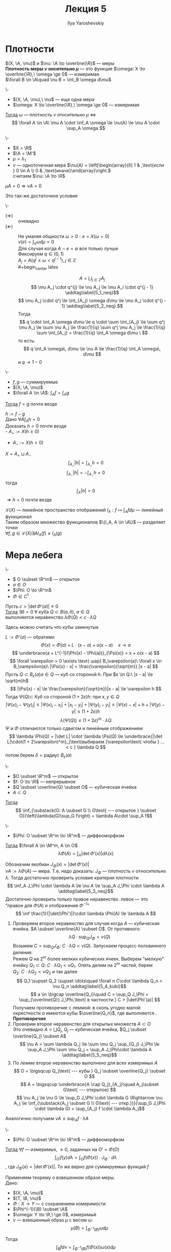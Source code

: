 #+LATEX_CLASS: general
#+TITLE: Лекция 5
#+AUTHOR: Ilya Yaroshevskiy

#+begin_export latex
\newcommand{\X}{\mathcal{X}}
\newcommand{\A}{\mathfrak{A}}
\newcommand{\B}{\mathfrak{B}}
\newcommand{\M}{\mathfrak{M}}
#+end_export

* Плотности
#+NAME: Плотность одной меры по отношению к другой
#+begin_definition org
\((X, \A, \mu)\) и \(\nu: \A \to \overline{\R}\) --- меры \\
*Плотность  меры \(\nu\) онсительно \(\mu\)* --- это функция \(\omega: X \to \overline{\R},\ \omega \ge 0\) --- измеримая \\
\(\forall B \in \A\quad \nu B = \int_B \omega d\mu\)
#+end_definition

#+NAME: Критерий плотности
#+ATTR_LATEX: :options [критерий плотности]
#+begin_theorem org
\-
- \((X, \A, \mu),\ \nu\) --- еще одна мера
- \(\omega: X \to \overline{\R},\ \omega \ge 0\) --- измеримая
_Тогда_ \(\omega\) --- плотность \(\nu\) отнсительно \(\mu\) \Leftrightarrow
\[ \forall A \in \A\ \mu A \cdot \inf_A \omega \le \nu(A) \le \mu A \cdot \sup_A \omega \]
#+end_theorem
#+ATTR_LATEX: :options [нет плотности]
#+begin_examp org
\-
- \(X = \R\)
- \(\A = \M'\)
- \(\mu = \lambda_1\)
- \(\nu\) --- одноточечная мера \(\nu(A) = \left[\begin{array}{ll} 1 & ,\text{если } 0 \in A \\ 0 & ,\text{иначе}\end{array}\right.\) \\
  считаем \(\nu: \A \to \R\)
#+end_examp

#+ATTR_LATEX: :options [Необходимое условие существования плотности]
#+begin_theorem org
\(\mu A = 0 \Rightarrow \nu A = 0\)
#+end_theorem
#+ATTR_LATEX: :options [теорема Радона-Никодина]
#+begin_theorem org
Это так-же достаточное условие
#+end_theorem

#+NAME: Критерий плотности_док
#+ATTR_LATEX: :options [Доказательство критерия плотности]
#+begin_proof org
\-
- \((\Rightarrow)\) :: очевидно
- \((\Leftarrow)\) :: Не умаляя общности \(\omega > 0: e = X(\omega = 0)\) \\
  \(\nu(e) = \int_e \omega d\mu = 0\) \\
  Для случая когда \(A \cap e = \emptyset\) все только лучше \\
  Фиксируем \(q \in (0, 1)\) \\
  \(A_j = A(q^j \le \omega < q^{j - 1}), j \in \mathbb{Z}\) \\
  #+begin_center latex
  \begin{tikzpicture}
  \draw[->] (-2, 0) -- (2, 0);
  \node at (-1.9, 0) (A) [below] {\(0\)};
  \node at (-1.4, 0) (B) [below] {\(q^2\)};
  \node at (-0.9, 0) (C) [below] {\(q\)};
  \node at (-0.2, 0) (D) [below] {\(1 = q^0\)};
  \node at (0.6, 0) (E) [above] {\(q^{-1}\)};
  \node at (1.5, 0) (F) [above] {\(q^{-2}\)};
  \end{tikzpicture}
  #+end_center
  \[ A = \bigsqcup_{j \in \mathbb{Z}} A_j \]
  \[ \mu A_j \cdot q^{j} \le \nu A_j \le \mu A_i \cdot q^{j - 1} \addtag\label{5_1_neq}\]
  \[ \mu A_j \cdot q^j \le \int_{A_j} \omega d\mu \le \mu A_j \cdot q^{j - 1} \addtag\label{5_2_neq} \]
  Тогда
  \[ q \cdot \int_A \omega d\mu \le q \cdot \sum \int_{A_j} \le \sum q^j \mu A_j \le \sum \nu A_j \le \frac{1}{q} \sum q^j \mu A_j \le \frac{1}{q} \sum \int_{A_j} = \frac{1}{q} \int_A \omega d\mu \ \]
  то есть:
  \[ q \int_A \omega\, d\mu \le \nu A \le \frac{1}{q} \int_A \omega\, d\mu \]
  и \(q \to 1 - 0\)
#+end_proof
#+NAME: Лемма о единственности плотности
#+begin_lemma org
\-
- \(f, g\) --- суммируемые
- \((X, \A, \mu)\)
- \(\forall A \in \A\): \(\int_A f = \int_A g\)
_Тогда_ \(f = g\) почти везде
#+end_lemma
#+NAME: Лемма о единственности плотности_док
#+begin_proof org
\(h := f - g\) \\
Дано \(\forall A \int_A h = 0\) \\
Доказать \(h = 0\) почти везде \\
- \(A_{+} := X(h \ge 0)\)
- \(A_{-} := X(h < 0)\)
\(X = A_+ \sqcup A_-\)
\[ \int_{A_+} |h| = \int_{A_+} h = 0 \]
\[ \int_{A_-} |h| = -\int_{A_-} h = 0 \]
тогда \[ \int_X |h| = 0 \]
\(\Rightarrow h = 0\) почти везде
#+end_proof
#+begin_remark org
\(\mathcal{L}(X)\) --- линейное пространство отображений \(l_A : f \mapsto \int_A f d\mu\) --- линейный функционал \\
Таким образом множество функционалов \(\{l_A, A \in \A\}\) --- разделяет точки \\
\( \forall f, g \in \mathcal{L}(X) \exists A l_A(f) \neq l_A(g)\)
#+end_remark
* Мера лебега
#+NAME: Лемма об оценке мер образов малых кубов
#+ATTR_LATEX: :options [о мере образа малых кубических ячеек]
#+begin_lemma org
\-
- \( O \subset \R^m\) --- открытое
- \(a \in O\)
- \(\Phi: O \to \R^m\)
- \(\Phi \in C^1\)
Пусть \(c > |\det\Phi'(a)| \neq 0\) \\
_Тогда_ \(\exists \delta > 0\ \forall\) куба \(Q \subset B(a, \delta),\ a\in Q\) \\
выполняется неравенство \(\lambda \Phi(Q) < c \cdot \lambda Q\)
#+end_lemma
#+begin_remark org
Здесь можно считать что кубы замкнутые
#+end_remark
#+NAME: Лемма об оценке мер образов малых кубов_док
#+begin_proof org
\(L := \Phi'(a)\) --- обратимо \\
\[ \Phi(x) = \Phi(a) + L\cdot(x - a) + o(x - a)\quad x \to a \]
\[ \underbrace{a + L^{-1}(\Phi(x) - \Phi(a))}_{\Psi(x)} = x + o(x - a) \]
\[ \forall \varepsilon > 0 \exists \text{ шар} B_\varepsilon(a)\ \forall x \in B_\varepsilon(a)\ |\Psi(x) - x| < \frac{\varepsilon}{\sqrt{m}} |x - a| \]
Пусть \(Q \subset B_\varepsilon(a) a \in Q \) --- куб со стороной \(h\). При \(x \in Q:\ |x - a| \le \sqrt{m}h\)
\[ |\Psi(x) - x| \le \frac{\varepsilon}{\sqrt{m}}|x - a| \le \varepsilon h \]
Тогда \(\Psi(Q) \subset\) Куб со стороной \((1 + 2\varepsilon)h\): при \(x, y \in Q\)
\[ |\Psi(x)_i - \Psi(y)_i| \le |\Psi(x)_i - x_i| + |x_i - y_i| + |\Psi(y)_i - y_i| \le |\Psi(x) - x| + h + |\Psi(y) - y| \le (1 + 2\varepsilon)h\]
\[ \lambda(\Psi(Q)) \le (1 + 2\varepsilon)^m \cdot \lambda Q  \]
\(\Psi\) и \(\Phi\) отличаются только сдвигом и линейным отображением
\[ \lambda \Phi(Q) = |\det L| \cdot \lambda \Psi(Q) \le \underbrace{|\det L|\cdot(1 + 2\varepsilon)^m}_{\text{выбираем }\varepsilon\text{ чтобы } ... < c } \lambda Q \]
потом берем \(\delta = \text{радиус } B_\varepsilon(a)\)
#+end_proof
#+NAME: Теорема о преобразовании меры при диффеоморфизме_лем
#+begin_lemma org
\-
- \(O \subset \R^m\) --- открытое
- \(f: O \to \R\) --- непрерывное
- \(Q \subset \overline{Q} \subset O\) --- кубическая ячейка
- \(A \subset Q\)
_Тогда_ \[ \inf_{\substack{G: A \subset G \\ G\text{ --- открытое } \subset O}}\left(\lambda(G)\sup_G f\right) = \lambda A\cdot \sup_A f\]
#+end_lemma
#+NAME: Теорема о преобразовании меры при диффеоморфизме
#+begin_theorem org
\-
- \(\Phi: O \subset \R^m \to \R^m\) --- диффеоморфизм
_Тогда_ \(\forall A \in \M^m, A \in O\)
\[ \lambda \Phi(A) = \int_A \left|\det \Phi'(x)\right| d\lambda(x) \]
#+end_theorem
#+NAME: Теорема о преобразовании меры при диффеоморфизме_док
#+begin_proof org
Обозначим якобиан \(J_\Phi(x) = |\det \Phi'(x)|\) \\
\(\nu A := \lambda \Phi(A)\) --- мера. Т.е. надо доказать: \(J_\Phi\) --- плотность \(\nu\) относительно \(\lambda\). Тогда достаточно проверить условие критерия плотности
\[ \inf_A J_\Phi \cdot \lambda A \le \nu A \le \sup_A J_\Phi \cdot \lambda A \addtag\label{5_3_neq}\]
Достаточно проверить только правое неравенство. левое --- это "правое для \(\Phi(A)\) и отображения \(\Phi^{-1}\)"
\[ \inf \frac{1}{|\det(\Phi')|}\cdot \lambda \Phi(A) \le \lambda A  \]
1) Проверяем второе неравенство \ref{5_3_neq} для случая когда \(A\) --- кубическая ячейка. \(A \subset \overline{A} \subset O\). От противного:
   \[ \lambda Q \cdot \sup_Q J_\Phi < \nu(Q) \]
   Возьмем \(C > \sup_Q J_\Phi:\ C \cdot \lambda Q < \nu(Q)\). Запускаем процесс половинного деления: \\
   Режем \(Q\) на \(2^m\) более мелких кубических ячеек. Выберем "мелкую" ячейку \(Q_1 \subset Q:\ C\cdot \lambda Q_1 < \nu Q_1\). Опять делим на \(2^m\) частей, берем \(Q_2:\ C\cdot\lambda Q_2 < \nu Q_2\) и так далее
   \[ Q_1 \supset Q_2 \supset \dots\quad \forall n C\cdot \lambda Q_n < \nu Q_n \addtag\label{5_4_kubi}\]
   \[ a \in \bigcap \overline{Q_i}\quad C > \sup_Q J_\Phi = \sup_{\overline{Q}} J_\Phi,\text{ в частности } C > |\det\Phi'(a)| \]
   Получаем противоречие с леммой: в сколь угодно малой окрестности \(a\) имеются кубы \(\overline{Q_n}\), где выполняется \ref{5_4_kubi}. *Противоречие*
2) Проверим второе неравенство \ref{5_3_neq} для открытых множеств \(A \subset O\) \\
   Это очевидно \(A = \bigsqcup Q_j\), \(Q_j\) --- кубическая ячейка, \(Q_j \subset \overline{Q_j} \subset A\)
   \[ \nu A = \sum \lambda Q_j \le \sum \mu Q_j \sup_{Q_j} J_\Phi \le \sup_A J_\Phi \sum \mu Q_j = \sup_A J_\Phi\cdot \lambda A \addtag\label{5_5_neq}\]
3) По [[Теорема о преобразовании меры при диффеоморфизме_лем][лемме]] второе неравенство \ref{5_3_neq} выполнено для всех измеримых \(A\)
   \[ O = \bigsqcup Q_j\text{ --- кубы } Q_j \subset \overline{Q_j} \subset O \]
   \[ A = \bigsqcup \underbrace{A \cap Q_j}_{A_j}\quad A_j\subset G\text{ --- открытое} \]
   \[ \nu A_j \le \nu G \le \sup_G J_\Phi \cdot \lambda G \Rightarrow \nu A_j \le \inf_{\substack{A_j \subset G \\ G\text{ --- откр.}}}(\sup_G J_\Phi \cdot \lambda G) = \sup_{A_j} f \cdot \lambda A_j\]
Аналогично \ref{5_5_neq} получаем \(\nu A \le \sup_A f\cdot \lambda A\)
#+end_proof
#+NAME: Теорема о гладкой замене переменной в интеграле Лебега
#+begin_theorem org
\-
- \(\Phi: O \subset \R^m \to \R^m\) --- диффеоморфизм
_Тогда_ \(\forall f\) --- измеримых, \(\ge 0\), заданных на \(O' = \Phi(O)\)
\[ \int_{O'}f(y) d\lambda = \int_O f(\Phi(x)) \cdot J_\Phi \cdot d\lambda \]
, где \(J_\Phi(x) = |\det \Phi'(x)|\). То же верно для суммируемых функций \(f\)
#+end_theorem
#+NAME: Теорема о гладкой замене переменной в интеграле Лебега_док
#+begin_proof org
Применяем теорему о взвешенном образе меры. \\
Дано:
- \((X, \A, \mu)\)
- \((T, \B, \nu)\)
- \( \Phi: X \to Y\) --- с сохранением измеримости
- \(\Phi^{-1}(\B) \subset \A\)
- \(\omega: Y \to \R,\ \ge 0\), измеримый
- \(\nu\) --- взвешенный образ \(\mu\) с весом \(\omega\): \[\mu(B) = \int_{\Phi^{-1}(B)} \omega d\mu\]
Тогда \[ \int_B f d\nu = \int_{\Phi^{-1}(B)}f(\Phi(x)) \omega(x) d\mu \]
В нашем случае
- \(X = Y = \R^m\)
- \( \A = \B = \M^m\)
- \(\Phi\) --- диффеоморфизм
- \(\mu = \lambda\)
- \(\nu(A) = \lambda \Phi(A)\)
Под действием гладкого отображния \(\Phi\), \sigma-аглебра \(\M^m\) сохраняется \\
По [[Теорема о преобразовании меры при диффеоморфизме][теореме]] \[\nu(B) = \int_{\Phi^{-1}(A)} J_\Phi d\lambda\]
т.е. \(\lambda\) --- взвешенный образ исходной меры Лебега по отношению к \(\Phi\)
#+end_proof
#+begin_examp org
Полярные координаты в \(R^2\). \\
\[\left\{\begin{array}{l} x = r\cos\varphi \\ y = r\sin\varphi \end{array}\right.\]
\[ \Phi: \{(r, \varphi), r> 0, \varphi \in (0, 2\pi)\} \to \R^2\] --- диффеоморфизм
\[ \Phi = \begin{pmatrix} \cos \varphi & -r \sin\varphi \\ \sin \varphi & r \cos\varphi\end{pmatrix} \]
\[ \det \Phi' = r\quad J_\Phi = r \]
\[ \iint_\Omega f(x, y) = d\lambda_r = \iint_{\Phi^{-1}(\Omega)} f(r \cos\varphi, r\sin\varphi) r \underset{d \lambda_r(r, \varphi)}{d\lambda_r} \]
#+end_examp
#+begin_examp org
Сферические координаты в \(R^3\)
\[ \begin{cases} x = r \cos\varphi\cos\psi \\ y = r \sin\varphi \cos\psi \\ z = r\sin\psi \end{cases} 
 \left[\begin{matrix} r > 0 \\ \varphi \in (0, 2\pi \\ \psi \in \left(-\frac{\pi}{2}, \frac{\pi}{2}\right) \end{matrix}\right. \]
\[ \Phi' = \begin{pmatrix} \cos \varphi \cos \psi & -r \sin\varphi \cos\psi & - r \cos\varphi \sin \psi \\ \sin \varphi \cos \psi & r\cos\varphi\cos\psi? & - r\sin\varphi \sin \psi \\ \sin \psi & 0 & r\cos\psi \end{pmatrix} \]
\[ \det \Phi' = r^2(\sin^2\psi \cos \psi + \cos^3\psi) = r^2\cos\psi = J_\Phi\]
--- для географических координат: \(r\) --- растояние от центра Земли, \(\psi\) --- угол к плоскости экватора
#+end_examp

